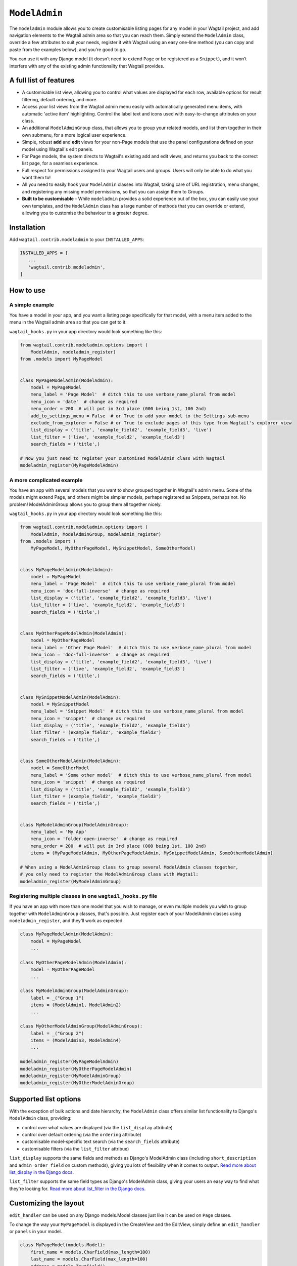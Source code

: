 
.. _modeladmin_intro:

=====================
``ModelAdmin``
=====================

The ``modeladmin`` module allows you to create customisable listing
pages for any model in your Wagtail project, and add navigation elements to the
Wagtail admin area so that you can reach them. Simply extend the ``ModelAdmin``
class, override a few attributes to suit your needs, register it with Wagtail
using an easy one-line method (you can copy and paste from the examples below),
and you're good to go.

You can use it with any Django model (it doesn’t need to extend ``Page`` or
be registered as a ``Snippet``), and it won’t interfere with any of the
existing admin functionality that Wagtail provides.

.. _modeladmin_features:

A full list of features
-----------------------

- A customisable list view, allowing you to control what values are displayed
  for each row, available options for result filtering, default ordering, and
  more.
- Access your list views from the Wagtail admin menu easily with automatically
  generated menu items, with automatic 'active item' highlighting. Control the
  label text and icons used with easy-to-change attributes on your class.
- An additional ``ModelAdminGroup`` class, that allows you to group your
  related models, and list them together in their own submenu, for a more
  logical user experience.
- Simple, robust **add** and **edit** views for your non-Page models that use
  the panel configurations defined on your model using Wagtail's edit panels.
- For Page models, the system directs to Wagtail's existing add and
  edit views, and returns you back to the correct list page, for a seamless
  experience.
- Full respect for permissions assigned to your Wagtail users and groups. Users
  will only be able to do what you want them to!
- All you need to easily hook your ``ModelAdmin`` classes into Wagtail, taking
  care of URL registration, menu changes, and registering any missing model
  permissions, so that you can assign them to Groups.
- **Built to be customisable** - While ``modeladmin`` provides a solid
  experience out of the box, you can easily use your own templates, and the
  ``ModelAdmin`` class has a large number of methods that you can override or
  extend, allowing you to customise the behaviour to a greater degree.


.. _modeladmin_usage:

Installation
------------

Add ``wagtail.contrib.modeladmin`` to your ``INSTALLED_APPS``:

.. code-block:: python

    INSTALLED_APPS = [
       ...
       'wagtail.contrib.modeladmin',
    ]

How to use
----------

.. _modeladmin_example_simple:

A simple example
^^^^^^^^^^^^^^^^

You have a model in your app, and you want a listing page specifically for that
model, with a menu item added to the menu in the Wagtail admin area so that you
can get to it.

``wagtail_hooks.py`` in your app directory would look something like this:

.. code-block:: python

    from wagtail.contrib.modeladmin.options import (
        ModelAdmin, modeladmin_register)
    from .models import MyPageModel


    class MyPageModelAdmin(ModelAdmin):
        model = MyPageModel
        menu_label = 'Page Model'  # ditch this to use verbose_name_plural from model
        menu_icon = 'date'  # change as required
        menu_order = 200  # will put in 3rd place (000 being 1st, 100 2nd)
        add_to_settings_menu = False  # or True to add your model to the Settings sub-menu
        exclude_from_explorer = False # or True to exclude pages of this type from Wagtail's explorer view
        list_display = ('title', 'example_field2', 'example_field3', 'live')
        list_filter = ('live', 'example_field2', 'example_field3')
        search_fields = ('title',)

    # Now you just need to register your customised ModelAdmin class with Wagtail
    modeladmin_register(MyPageModelAdmin)


.. _modeladmin_example_complex:

A more complicated example
^^^^^^^^^^^^^^^^^^^^^^^^^^

You have an app with several models that you want to show grouped together in
Wagtail's admin menu. Some of the models might extend Page, and others might
be simpler models, perhaps registered as Snippets, perhaps not. No problem!
ModelAdminGroup allows you to group them all together nicely.

``wagtail_hooks.py`` in your app directory would look something like this:

.. code-block:: python

    from wagtail.contrib.modeladmin.options import (
        ModelAdmin, ModelAdminGroup, modeladmin_register)
    from .models import (
        MyPageModel, MyOtherPageModel, MySnippetModel, SomeOtherModel)


    class MyPageModelAdmin(ModelAdmin):
        model = MyPageModel
        menu_label = 'Page Model'  # ditch this to use verbose_name_plural from model
        menu_icon = 'doc-full-inverse'  # change as required
        list_display = ('title', 'example_field2', 'example_field3', 'live')
        list_filter = ('live', 'example_field2', 'example_field3')
        search_fields = ('title',)


    class MyOtherPageModelAdmin(ModelAdmin):
        model = MyOtherPageModel
        menu_label = 'Other Page Model'  # ditch this to use verbose_name_plural from model
        menu_icon = 'doc-full-inverse'  # change as required
        list_display = ('title', 'example_field2', 'example_field3', 'live')
        list_filter = ('live', 'example_field2', 'example_field3')
        search_fields = ('title',)


    class MySnippetModelAdmin(ModelAdmin):
        model = MySnippetModel
        menu_label = 'Snippet Model'  # ditch this to use verbose_name_plural from model
        menu_icon = 'snippet'  # change as required
        list_display = ('title', 'example_field2', 'example_field3')
        list_filter = (example_field2', 'example_field3')
        search_fields = ('title',)


    class SomeOtherModelAdmin(ModelAdmin):
        model = SomeOtherModel
        menu_label = 'Some other model'  # ditch this to use verbose_name_plural from model
        menu_icon = 'snippet'  # change as required
        list_display = ('title', 'example_field2', 'example_field3')
        list_filter = (example_field2', 'example_field3')
        search_fields = ('title',)


    class MyModelAdminGroup(ModelAdminGroup):
        menu_label = 'My App'
        menu_icon = 'folder-open-inverse'  # change as required
        menu_order = 200  # will put in 3rd place (000 being 1st, 100 2nd)
        items = (MyPageModelAdmin, MyOtherPageModelAdmin, MySnippetModelAdmin, SomeOtherModelAdmin)

    # When using a ModelAdminGroup class to group several ModelAdmin classes together,
    # you only need to register the ModelAdminGroup class with Wagtail:
    modeladmin_register(MyModelAdminGroup)


.. _modeladmin_multi_registeration:

Registering multiple classes in one ``wagtail_hooks.py`` file
^^^^^^^^^^^^^^^^^^^^^^^^^^^^^^^^^^^^^^^^^^^^^^^^^^^^^^^^^^^^^

If you have an app with more than one model that you wish to manage, or even
multiple models you wish to group together with ``ModelAdminGroup`` classes,
that's possible. Just register each of your ModelAdmin classes using
``modeladmin_register``, and they'll work as expected.

.. code-block:: python

    class MyPageModelAdmin(ModelAdmin):
        model = MyPageModel
        ...

    class MyOtherPageModelAdmin(ModelAdmin):
        model = MyOtherPageModel
        ...

    class MyModelAdminGroup(ModelAdminGroup):
        label = _("Group 1")
        items = (ModelAdmin1, ModelAdmin2)
        ...

    class MyOtherModelAdminGroup(ModelAdminGroup):
        label = _("Group 2")
        items = (ModelAdmin3, ModelAdmin4)
        ...

    modeladmin_register(MyPageModelAdmin)
    modeladmin_register(MyOtherPageModelAdmin)
    modeladmin_register(MyModelAdminGroup)
    modeladmin_register(MyOtherModelAdminGroup)


Supported list options
-----------------------

With the exception of bulk actions and date hierarchy, the ``ModelAdmin`` class
offers similar list functionality to Django's ``ModelAdmin`` class, providing:

- control over what values are displayed (via the ``list_display`` attribute)
- control over default ordering (via the ``ordering`` attribute)
- customisable model-specific text search (via the ``search_fields`` attribute)
- customisable filters (via the ``list_filter`` attribue)

``list_display`` supports the same fields and methods as Django's ModelAdmin
class (including ``short_description`` and ``admin_order_field`` on custom
methods), giving you lots of flexibility when it comes to output.
`Read more about list_display in the Django docs <https://docs.djangoproject.com/en/1.8/ref/contrib/admin/#django.contrib.admin.ModelAdmin.list_display>`_.

``list_filter`` supports the same field types as Django's ModelAdmin class,
giving your users an easy way to find what they're looking for.
`Read more about list_filter in the Django docs <https://docs.djangoproject.com/en/1.8/ref/contrib/admin/#django.contrib.admin.ModelAdmin.list_filter>`_.


Customizing the layout 
----------------------

``edit_handler`` can be used on any Django models.Model classes just like it can be used on ``Page`` classes.

To change the way your ``MyPageModel`` is displayed in the CreateView and the EditView, simply define an ``edit_handler`` or ``panels`` in your model.

.. code-block:: python

    class MyPageModel(models.Model):
        first_name = models.CharField(max_length=100)
        last_name = models.CharField(max_length=100)
        address = models.TextField()
        
        panels = [
            MultiFieldPanel([
                FieldRowPanel([
                    FieldPanel('first_name', classname='fn'),
                    FieldPanel('last_name', classname='ln'),
            ]),
            FieldPanel('address', classname='custom1',))
        ]

Or alternatively:

.. code-block:: python

    class MyPageModel(models.Model):
        first_name = models.CharField(max_length=100)
        last_name = models.CharField(max_length=100)
        address = models.TextField()
        
        custom_panels = [
            MultiFieldPanel([
                FieldRowPanel([
                    FieldPanel('first_name', classname='fn'),
                    FieldPanel('last_name', classname='ln'),
            ]),
            FieldPanel('address', classname='custom1',))
        ]
        edit_handler = ObjectList(custom_panels)
        # or
        edit_handler = TabbedInterface([ObjectList(custom_panels), ObjectList(...)])
